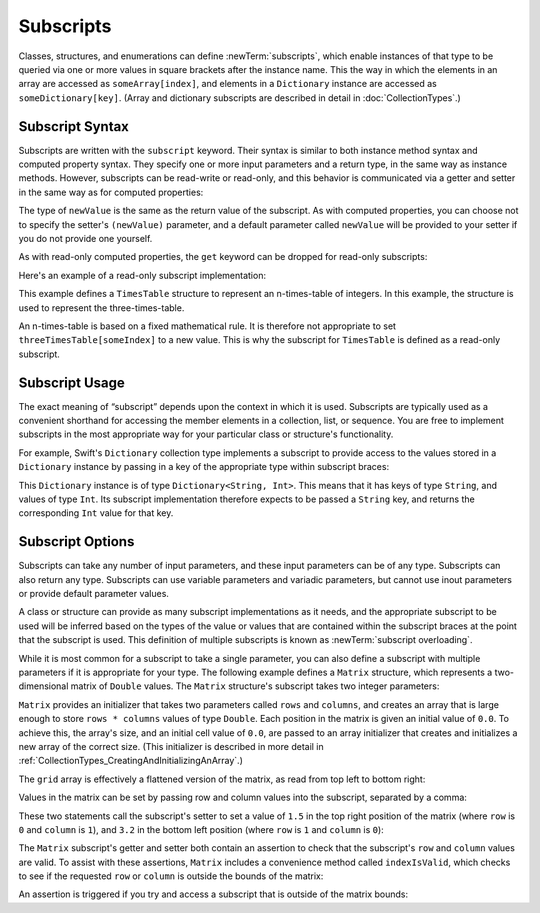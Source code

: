 Subscripts
==========

Classes, structures, and enumerations can define :newTerm:`subscripts`,
which enable instances of that type to be queried via one or more
values in square brackets after the instance name.
This the way in which the elements in an array
are accessed as ``someArray[index]``,
and elements in a ``Dictionary`` instance are accessed as
``someDictionary[key]``.
(Array and dictionary subscripts are described in detail in :doc:`CollectionTypes`.)

.. TODO: this chapter should provide an example of subscripting an enumeration,
   as per Joe Groff's example from rdar://16555559.

.. _Subscripts_SubscriptSyntax:

Subscript Syntax
----------------

Subscripts are written with the ``subscript`` keyword.
Their syntax is similar to both instance method syntax and computed property syntax.
They specify one or more input parameters and a return type,
in the same way as instance methods.
However, subscripts can be read-write or read-only,
and this behavior is communicated via a getter and setter
in the same way as for computed properties:

.. testcode:: subscriptSyntax

   >> class Test1 {
   -> subscript(index: Int) -> Int {
         get {
            // return an appropriate subscript value here
   >>       return 1
         }
         set(newValue) {
            // perform a suitable setting action here
         }
      }
   >> }

The type of ``newValue`` is the same as the return value of the subscript.
As with computed properties, you can choose not to specify the setter's ``(newValue)`` parameter,
and a default parameter called ``newValue`` will be provided to your setter
if you do not provide one yourself.

As with read-only computed properties,
the ``get`` keyword can be dropped for read-only subscripts:

.. testcode:: subscriptSyntax

   >> class Test2 {
   -> subscript(index: Int) -> Int {
         // return an appropriate subscript value here
   >>    return 1
      }
   >> }

Here's an example of a read-only subscript implementation:

.. testcode:: timesTable

   -> struct TimesTable {
         let multiplier: Int
         subscript(index: Int) -> Int {
            return multiplier * index
         }
      }
   -> let threeTimesTable = TimesTable(multiplier: 3)
   << // threeTimesTable : TimesTable = TimesTable(3)
   -> println("six times three is \(threeTimesTable[6])")
   <- six times three is 18

This example defines a ``TimesTable`` structure to represent an n-times-table of integers.
In this example, the structure is used to represent the three-times-table.

An n-times-table is based on a fixed mathematical rule.
It is therefore not appropriate to set ``threeTimesTable[someIndex]`` to a new value.
This is why the subscript for ``TimesTable`` is defined as a read-only subscript.

.. _Subscripts_SubscriptUsage:

Subscript Usage
---------------

The exact meaning of “subscript” depends upon the context in which it is used.
Subscripts are typically used as a convenient shorthand for accessing
the member elements in a collection, list, or sequence.
You are free to implement subscripts in the most appropriate way for
your particular class or structure's functionality.

For example, Swift's ``Dictionary`` collection type implements a subscript to provide
access to the values stored in a ``Dictionary`` instance
by passing in a key of the appropriate type within subscript braces:

.. testcode:: dictionarySubscript

   -> let numberOfLegs = ["spider": 8, "ant": 6, "cat": 4]
   << // numberOfLegs : Dictionary<String, Int> = Dictionary<String, Int>(<unprintable value>)
   -> let spiderLegs = numberOfLegs["spider"]
   << // spiderLegs : Int = 8
   /> spiderLegs is equal to \(spiderLegs)
   </ spiderLegs is equal to 8

This ``Dictionary`` instance is of type ``Dictionary<String, Int>``.
This means that it has keys of type ``String``,
and values of type ``Int``.
Its subscript implementation therefore expects to be passed a ``String`` key,
and returns the corresponding ``Int`` value for that key.

.. _Subscripts_SubscriptOptions:

Subscript Options
-----------------

Subscripts can take any number of input parameters,
and these input parameters can be of any type.
Subscripts can also return any type.
Subscripts can use variable parameters and variadic parameters,
but cannot use inout parameters or provide default parameter values. 

A class or structure can provide as many subscript implementations as it needs,
and the appropriate subscript to be used will be inferred based on
the types of the value or values that are contained within the subscript braces
at the point that the subscript is used.
This definition of multiple subscripts is known as :newTerm:`subscript overloading`.

While it is most common for a subscript to take a single parameter,
you can also define a subscript with multiple parameters
if it is appropriate for your type.
The following example defines a ``Matrix`` structure,
which represents a two-dimensional matrix of ``Double`` values.
The ``Matrix`` structure's subscript takes two integer parameters:

.. testcode:: matrixSubscript, matrixSubscriptAssert

   -> struct Matrix {
         let rows: Int, columns: Int
         var grid: Double[]
         init(rows: Int, columns: Int) {
            self.rows = rows
            self.columns = columns
            grid = Array(count: rows * columns, value: 0.0)
         }
         func indexIsValidForRow(row: Int, column: Int) -> Bool {
            return row >= 0 && row < rows && column >= 0 && column < columns
         }
         subscript(row: Int, column: Int) -> Double {
            get {
               assert(indexIsValidForRow(row, column: column), "Index out of range")
               return grid[(row * columns) + column]
            }
            set {
               assert(indexIsValidForRow(row, column: column), "Index out of range")
               grid[(row * columns) + column] = newValue
            }
         }
         subscript(`row: Int) -> Slice<Double> {
            get {
               assert(row >= 0 && row < rows, "Row index out of range")
               let rowStart = row * columns
               let rowEnd = rowStart + columns
               return grid[rowStart...rowEnd]
            }
         }
         subscript(`column: Int) -> Double[] {
            get {
               assert(column >= 0 && column < columns, "Column index out of range")
               var columnArray = Double[]()
               for row in 0...rows {
                  columnArray.append(grid[column + (row * columns)])
               }
               return columnArray
            }
         }
      }

``Matrix`` provides an initializer that takes two parameters called ``rows`` and ``columns``,
and creates an array that is large enough to store ``rows * columns`` values of type ``Double``.
Each position in the matrix is given an initial value of ``0.0``.
To achieve this, the array's size, and an initial cell value of ``0.0``,
are passed to an array initializer that creates and initializes a new array of the correct size.
(This initializer is described in more detail in :ref:`CollectionTypes_CreatingAndInitializingAnArray`.)

.. testcode:: matrixSubscript, matrixSubscriptAssert

   -> var matrix = Matrix(rows: 2, columns: 2)
   << // matrix : Matrix = Matrix(2, 2, [0.0, 0.0, 0.0, 0.0])

The ``grid`` array is effectively a flattened version of the matrix,
as read from top left to bottom right:

.. image:: ../images/subscriptMatrix01.png
   :align: center

Values in the matrix can be set by passing row and column values into the subscript,
separated by a comma:

.. testcode:: matrixSubscript, matrixSubscriptAssert

   -> matrix[0, 1] = 1.5
   >> println(matrix[0, 1])
   << 1.5
   -> matrix[1, 0] = 3.2
   >> println(matrix[1, 0])
   << 3.2

These two statements call the subscript's setter to set
a value of ``1.5`` in the top right position of the matrix
(where ``row`` is ``0`` and ``column`` is ``1``),
and ``3.2`` in the bottom left position
(where ``row`` is ``1`` and ``column`` is ``0``):

.. image:: ../images/subscriptMatrix02.png
   :align: center

The ``Matrix`` subscript's getter and setter both contain an assertion
to check that the subscript's  ``row`` and ``column`` values are valid.
To assist with these assertions,
``Matrix`` includes a convenience method called ``indexIsValid``,
which checks to see if the requested ``row`` or ``column``
is outside the bounds of the matrix:

.. testcode:: matrixSubscript

   >> var rows = 2
   << // rows : Int = 2
   >> var columns = 2
   << // columns : Int = 2
   -> func indexIsValidForRow(row: Int, column: Int) -> Bool {
         return row >= 0 && row < rows && column >= 0 && column < columns
      }

An assertion is triggered if you try and access a subscript
that is outside of the matrix bounds:

.. testcode:: matrixSubscriptAssert

   -> let someValue = matrix[2, 2]
   xx assert
   // this triggers an assert, because [2, 2] is outside of the matrix bounds

.. TODO: subscripts can provide external names for their parameters,
   to enable subscript overloading (e.g. subscript(row: Int) and subscript(column: Int)
   to get a slice of the matrix). This would make a great example!